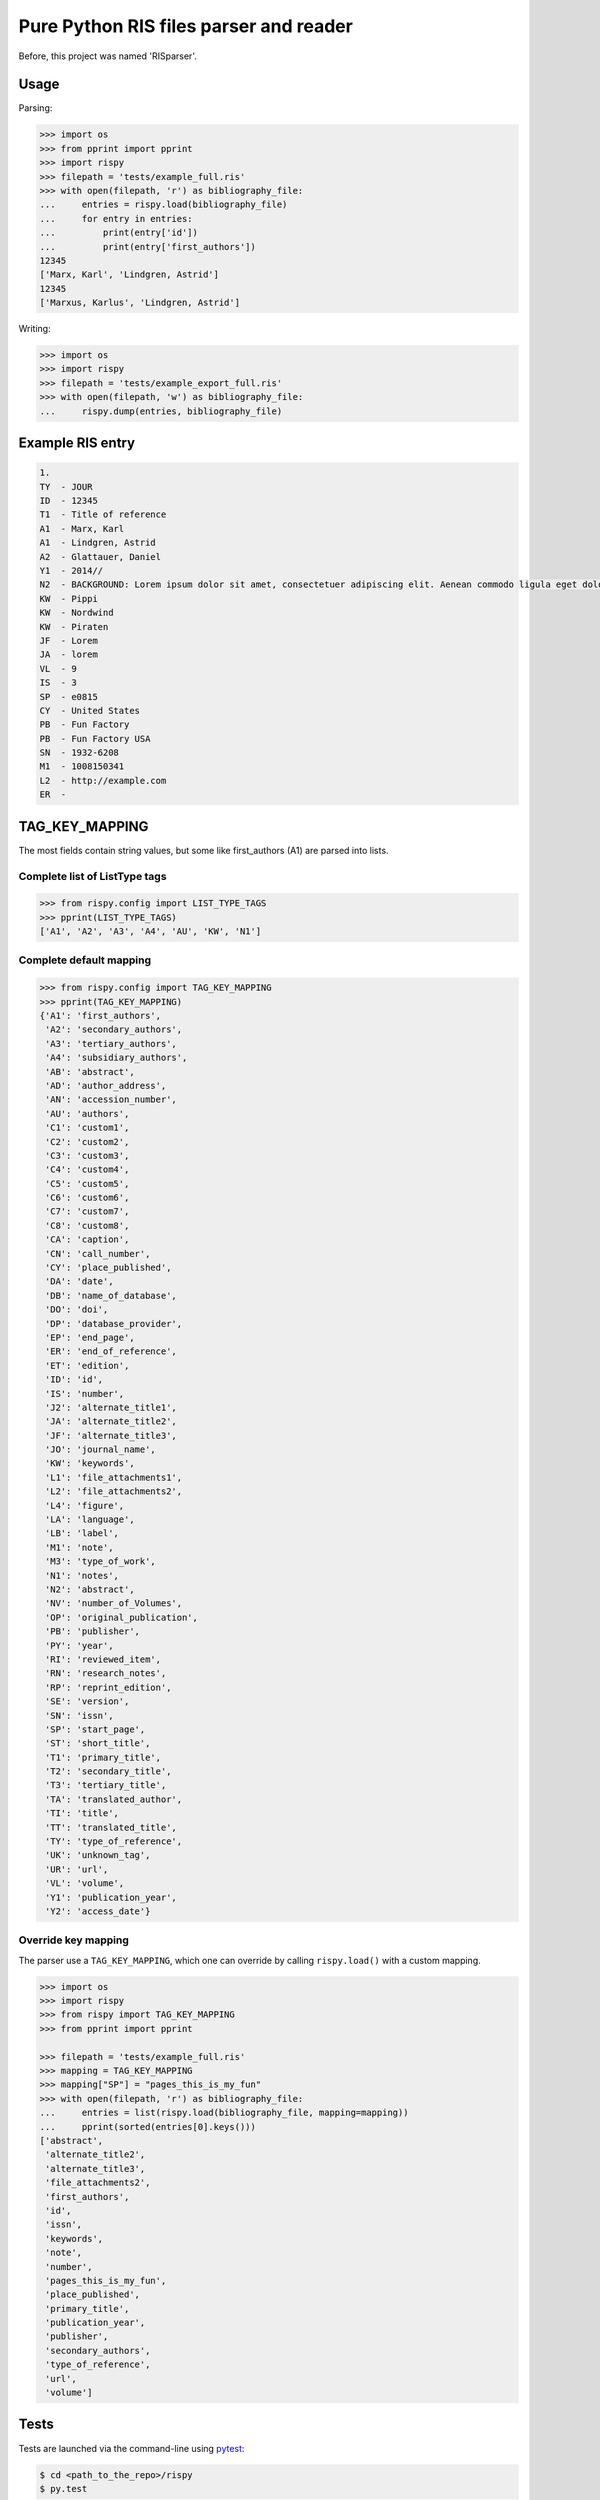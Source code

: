 Pure Python RIS files parser and reader
=======================================

Before, this project was named 'RISparser'.

Usage
-----

Parsing:

.. code:: python

   >>> import os
   >>> from pprint import pprint
   >>> import rispy
   >>> filepath = 'tests/example_full.ris'
   >>> with open(filepath, 'r') as bibliography_file:
   ...     entries = rispy.load(bibliography_file)
   ...     for entry in entries:
   ...         print(entry['id'])
   ...         print(entry['first_authors'])
   12345
   ['Marx, Karl', 'Lindgren, Astrid']
   12345
   ['Marxus, Karlus', 'Lindgren, Astrid']

Writing:

.. code:: python

   >>> import os
   >>> import rispy
   >>> filepath = 'tests/example_export_full.ris'
   >>> with open(filepath, 'w') as bibliography_file:
   ...     rispy.dump(entries, bibliography_file)


Example RIS entry
-----------------

.. code:: text

   1.
   TY  - JOUR
   ID  - 12345
   T1  - Title of reference
   A1  - Marx, Karl
   A1  - Lindgren, Astrid
   A2  - Glattauer, Daniel
   Y1  - 2014//
   N2  - BACKGROUND: Lorem ipsum dolor sit amet, consectetuer adipiscing elit. Aenean commodo ligula eget dolor. Aenean massa. Cum sociis natoque penatibus et magnis dis parturient montes, nascetur ridiculus mus.  RESULTS: Donec quam felis, ultricies nec, pellentesque eu, pretium quis, sem. Nulla consequat massa quis enim. CONCLUSIONS: Donec pede justo, fringilla vel, aliquet nec, vulputate eget, arcu. In enim justo, rhoncus ut, imperdiet a, venenatis vitae, justo. Nullam dictum felis eu pede mollis pretium.
   KW  - Pippi
   KW  - Nordwind
   KW  - Piraten
   JF  - Lorem
   JA  - lorem
   VL  - 9
   IS  - 3
   SP  - e0815
   CY  - United States
   PB  - Fun Factory
   PB  - Fun Factory USA
   SN  - 1932-6208
   M1  - 1008150341
   L2  - http://example.com
   ER  -


TAG_KEY_MAPPING
---------------

The most fields contain string values, but some like first_authors (A1) are parsed into lists.

Complete list of ListType tags
******************************

.. code:: python

    >>> from rispy.config import LIST_TYPE_TAGS
    >>> pprint(LIST_TYPE_TAGS)
    ['A1', 'A2', 'A3', 'A4', 'AU', 'KW', 'N1']


Complete default mapping
************************

.. code:: python

    >>> from rispy.config import TAG_KEY_MAPPING
    >>> pprint(TAG_KEY_MAPPING)
    {'A1': 'first_authors',
     'A2': 'secondary_authors',
     'A3': 'tertiary_authors',
     'A4': 'subsidiary_authors',
     'AB': 'abstract',
     'AD': 'author_address',
     'AN': 'accession_number',
     'AU': 'authors',
     'C1': 'custom1',
     'C2': 'custom2',
     'C3': 'custom3',
     'C4': 'custom4',
     'C5': 'custom5',
     'C6': 'custom6',
     'C7': 'custom7',
     'C8': 'custom8',
     'CA': 'caption',
     'CN': 'call_number',
     'CY': 'place_published',
     'DA': 'date',
     'DB': 'name_of_database',
     'DO': 'doi',
     'DP': 'database_provider',
     'EP': 'end_page',
     'ER': 'end_of_reference',
     'ET': 'edition',
     'ID': 'id',
     'IS': 'number',
     'J2': 'alternate_title1',
     'JA': 'alternate_title2',
     'JF': 'alternate_title3',
     'JO': 'journal_name',
     'KW': 'keywords',
     'L1': 'file_attachments1',
     'L2': 'file_attachments2',
     'L4': 'figure',
     'LA': 'language',
     'LB': 'label',
     'M1': 'note',
     'M3': 'type_of_work',
     'N1': 'notes',
     'N2': 'abstract',
     'NV': 'number_of_Volumes',
     'OP': 'original_publication',
     'PB': 'publisher',
     'PY': 'year',
     'RI': 'reviewed_item',
     'RN': 'research_notes',
     'RP': 'reprint_edition',
     'SE': 'version',
     'SN': 'issn',
     'SP': 'start_page',
     'ST': 'short_title',
     'T1': 'primary_title',
     'T2': 'secondary_title',
     'T3': 'tertiary_title',
     'TA': 'translated_author',
     'TI': 'title',
     'TT': 'translated_title',
     'TY': 'type_of_reference',
     'UK': 'unknown_tag',
     'UR': 'url',
     'VL': 'volume',
     'Y1': 'publication_year',
     'Y2': 'access_date'}

Override key mapping
********************

The parser use a ``TAG_KEY_MAPPING``, which one can override by calling ``rispy.load()`` with a custom mapping.

.. code:: python

   >>> import os
   >>> import rispy
   >>> from rispy import TAG_KEY_MAPPING
   >>> from pprint import pprint

   >>> filepath = 'tests/example_full.ris'
   >>> mapping = TAG_KEY_MAPPING
   >>> mapping["SP"] = "pages_this_is_my_fun"
   >>> with open(filepath, 'r') as bibliography_file:
   ...     entries = list(rispy.load(bibliography_file, mapping=mapping))
   ...     pprint(sorted(entries[0].keys()))
   ['abstract',
    'alternate_title2',
    'alternate_title3',
    'file_attachments2',
    'first_authors',
    'id',
    'issn',
    'keywords',
    'note',
    'number',
    'pages_this_is_my_fun',
    'place_published',
    'primary_title',
    'publication_year',
    'publisher',
    'secondary_authors',
    'type_of_reference',
    'url',
    'volume']


Tests
-----

Tests are launched via the command-line using pytest_:

.. _pytest: https://pypi.python.org/pypi/pytest

.. code:: bash

   $ cd <path_to_the_repo>/rispy
   $ py.test
